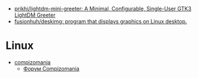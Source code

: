 :PROPERTIES:
:ID:       3582c9ea-52f1-4c73-b054-a17950edff5b
:END:
- [[https://github.com/prikhi/lightdm-mini-greeter][prikhi/lightdm-mini-greeter: A Minimal, Configurable, Single-User GTK3 LightDM Greeter]]
- [[https://github.com/fusionhuh/deskimg][fusionhuh/deskimg: program that displays graphics on Linux desktop.]]

* Linux

- [[https://compizomania.blogspot.com/][compizomania]]
  - [[http://compizomania.236.s1.nabble.com/][Форум Compizomania]]

